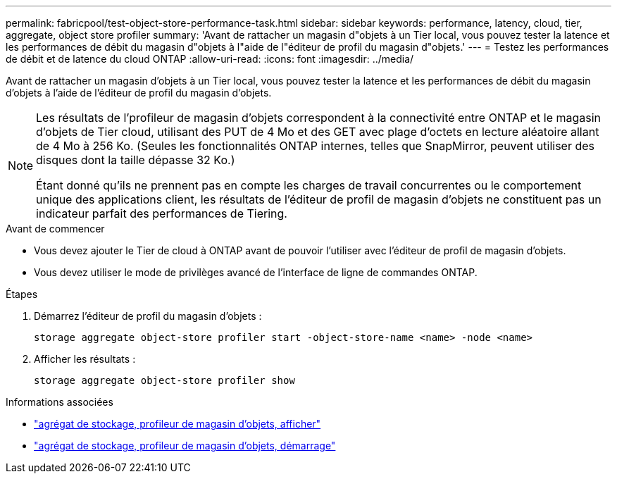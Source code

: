 ---
permalink: fabricpool/test-object-store-performance-task.html 
sidebar: sidebar 
keywords: performance, latency, cloud, tier, aggregate, object store profiler 
summary: 'Avant de rattacher un magasin d"objets à un Tier local, vous pouvez tester la latence et les performances de débit du magasin d"objets à l"aide de l"éditeur de profil du magasin d"objets.' 
---
= Testez les performances de débit et de latence du cloud ONTAP
:allow-uri-read: 
:icons: font
:imagesdir: ../media/


[role="lead"]
Avant de rattacher un magasin d'objets à un Tier local, vous pouvez tester la latence et les performances de débit du magasin d'objets à l'aide de l'éditeur de profil du magasin d'objets.

[NOTE]
====
Les résultats de l'profileur de magasin d'objets correspondent à la connectivité entre ONTAP et le magasin d'objets de Tier cloud, utilisant des PUT de 4 Mo et des GET avec plage d'octets en lecture aléatoire allant de 4 Mo à 256 Ko. (Seules les fonctionnalités ONTAP internes, telles que SnapMirror, peuvent utiliser des disques dont la taille dépasse 32 Ko.)

Étant donné qu'ils ne prennent pas en compte les charges de travail concurrentes ou le comportement unique des applications client, les résultats de l'éditeur de profil de magasin d'objets ne constituent pas un indicateur parfait des performances de Tiering.

====
.Avant de commencer
* Vous devez ajouter le Tier de cloud à ONTAP avant de pouvoir l'utiliser avec l'éditeur de profil de magasin d'objets.
* Vous devez utiliser le mode de privilèges avancé de l'interface de ligne de commandes ONTAP.


.Étapes
. Démarrez l'éditeur de profil du magasin d'objets :
+
`storage aggregate object-store profiler start -object-store-name <name> -node <name>`

. Afficher les résultats :
+
`storage aggregate object-store profiler show`



.Informations associées
* link:https://docs.netapp.com/us-en/ontap-cli/storage-aggregate-object-store-profiler-show.html["agrégat de stockage, profileur de magasin d'objets, afficher"^]
* link:https://docs.netapp.com/us-en/ontap-cli/storage-aggregate-object-store-profiler-start.html["agrégat de stockage, profileur de magasin d'objets, démarrage"^]

